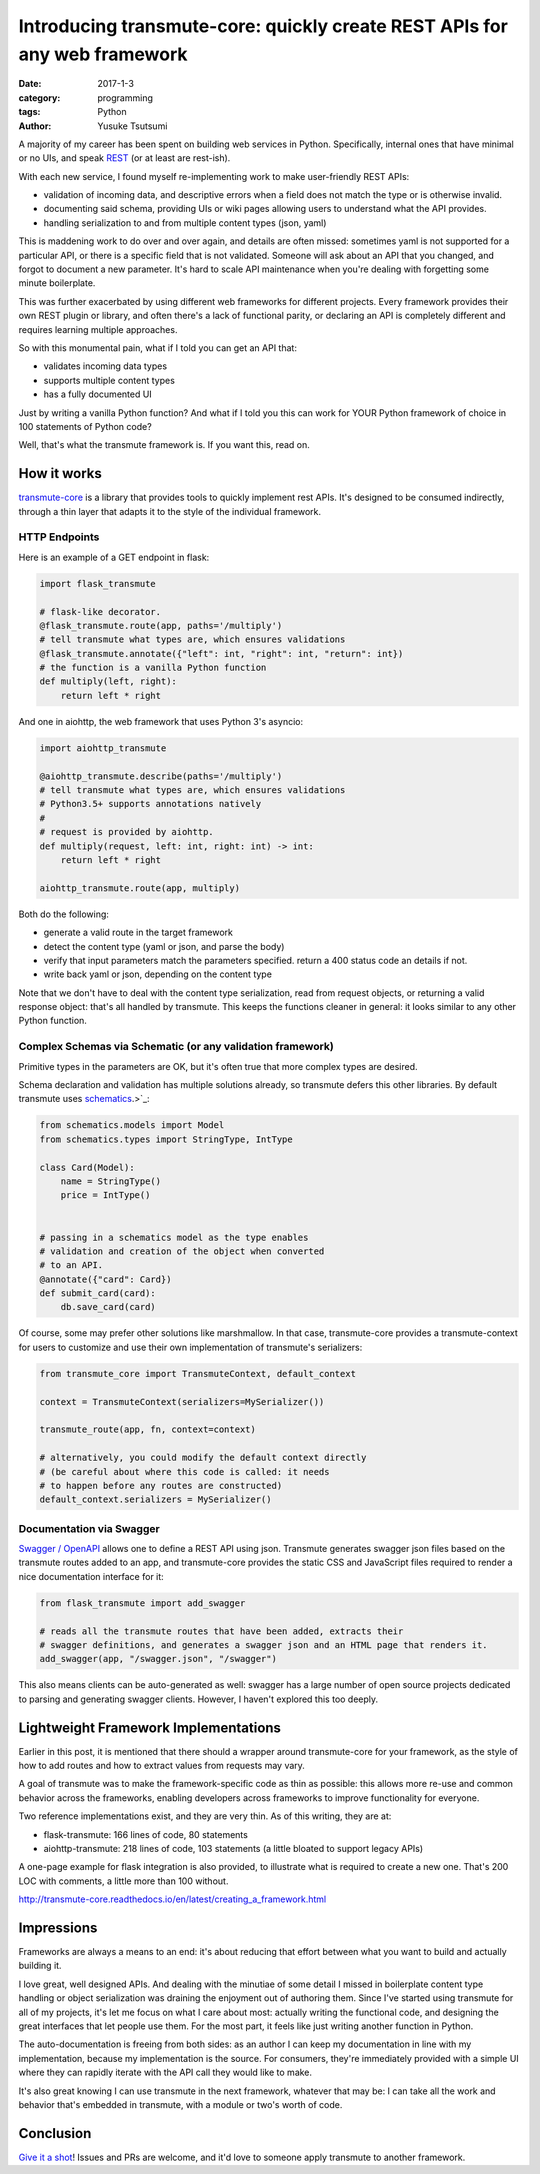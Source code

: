 ==========================================================================
Introducing transmute-core: quickly create REST APIs for any web framework
==========================================================================
:date: 2017-1-3
:category: programming
:tags: Python
:author: Yusuke Tsutsumi

A majority of my career has been spent on building web services in
Python. Specifically, internal ones that have minimal or no UIs, and
speak `REST
<https://en.wikipedia.org/wiki/Representational_state_transfer>`_ (or
at least are rest-ish).

With each new service, I found myself re-implementing work to
make user-friendly REST APIs:

* validation of incoming data, and descriptive errors when a field does not
  match the type or is otherwise invalid.
* documenting said schema, providing UIs or wiki pages allowing users to
  understand what the API provides.
* handling serialization to and from multiple content types (json, yaml)

This is maddening work to do over and over again, and details are
often missed: sometimes yaml is not supported for a particular API, or
there is a specific field that is not validated. Someone will ask about
an API that you changed, and forgot to document a new parameter. It's hard to
scale API maintenance when you're dealing with forgetting some minute boilerplate.

This was further exacerbated by using different web frameworks for
different projects. Every framework provides their own REST plugin or
library, and often there's a lack of functional parity, or declaring
an API is completely different and requires learning multiple
approaches.

So with this monumental pain, what if I told you can get an API that:

* validates incoming data types
* supports multiple content types
* has a fully documented UI

Just by writing a vanilla Python function? And what if I told you
this can work for YOUR Python framework of choice in 100 statements
of Python code?

Well, that's what the transmute framework is. If you want this, read on.

------------
How it works
------------

`transmute-core <http://transmute-core.readthedocs.io/en/latest/>`_ is
a library that provides tools to quickly implement rest APIs. It's
designed to be consumed indirectly, through a thin layer that adapts
it to the style of the individual framework.


HTTP Endpoints
==============

Here is an example of a GET endpoint in flask:

.. code-block:: Python

    import flask_transmute

    # flask-like decorator.
    @flask_transmute.route(app, paths='/multiply')
    # tell transmute what types are, which ensures validations
    @flask_transmute.annotate({"left": int, "right": int, "return": int})
    # the function is a vanilla Python function
    def multiply(left, right):
        return left * right


And one in aiohttp, the web framework that uses Python 3's asyncio:

.. code-block:: Python

    import aiohttp_transmute

    @aiohttp_transmute.describe(paths='/multiply')
    # tell transmute what types are, which ensures validations
    # Python3.5+ supports annotations natively
    #
    # request is provided by aiohttp.
    def multiply(request, left: int, right: int) -> int:
        return left * right

    aiohttp_transmute.route(app, multiply)


Both do the following:

- generate a valid route in the target framework
- detect the content type (yaml or json, and parse the body)
- verify that input parameters match the parameters specified. return a 400 status
  code an details if not.
- write back yaml or json, depending on the content type

Note that we don't have to deal with the content type serialization,
read from request objects, or returning a valid response object:
that's all handled by transmute. This keeps the functions cleaner in
general: it looks similar to any other Python function.

Complex Schemas via Schematic (or any validation framework)
===========================================================

Primitive types in the parameters are OK, but it's often true that
more complex types are desired.

Schema declaration and validation has multiple solutions
already, so transmute defers this other libraries. By default transmute uses
`schematics <http://schematics.readthedocs.org/en/latest/>`_.>`_:

.. code-block:: Python

    from schematics.models import Model
    from schematics.types import StringType, IntType

    class Card(Model):
        name = StringType()
        price = IntType()


    # passing in a schematics model as the type enables
    # validation and creation of the object when converted
    # to an API.
    @annotate({"card": Card})
    def submit_card(card):
        db.save_card(card)

Of course, some may prefer other solutions like marshmallow. In that
case, transmute-core provides a transmute-context for users to customize and use
their own implementation of transmute's serializers:


.. code-block:: Python

   from transmute_core import TransmuteContext, default_context

   context = TransmuteContext(serializers=MySerializer())

   transmute_route(app, fn, context=context)

   # alternatively, you could modify the default context directly
   # (be careful about where this code is called: it needs
   # to happen before any routes are constructed)
   default_context.serializers = MySerializer()

Documentation via Swagger
=========================

`Swagger / OpenAPI <http://swagger.io/>`_ allows one to define a REST API using json. Transmute generates
swagger json files based on the transmute routes added to an app, and transmute-core provides the static CSS and JavaScript
files required to render a nice documentation interface for it:

.. code-block:: Python

   from flask_transmute import add_swagger

   # reads all the transmute routes that have been added, extracts their
   # swagger definitions, and generates a swagger json and an HTML page that renders it.
   add_swagger(app, "/swagger.json", "/swagger")

.. image:: |filename|/images/transmute-core-swagger.png

.. raw:: html

    <br/><br/>

This also means clients can be auto-generated as well: swagger has a
large number of open source projects dedicated to parsing and
generating swagger clients. However, I haven't explored this too
deeply.

-------------------------------------
Lightweight Framework Implementations
-------------------------------------

Earlier in this post, it is mentioned that there should a wrapper
around transmute-core for your framework, as the style of how to add
routes and how to extract values from requests may vary.

A goal of transmute was to make the framework-specific code as thin as
possible: this allows more re-use and common behavior across the
frameworks, enabling developers across frameworks to improve
functionality for everyone.

Two reference implementations exist, and they are very thin. As of this writing, they are at:

* flask-transmute: 166 lines of code, 80 statements
* aiohttp-transmute: 218 lines of code, 103 statements (a little bloated to support legacy APIs)

A one-page example for flask integration is also provided, to
illustrate what is required to create a new one. That's 200 LOC with
comments, a little more than 100 without.

http://transmute-core.readthedocs.io/en/latest/creating_a_framework.html

-----------
Impressions
-----------

Frameworks are always a means to an end: it's about reducing that
effort between what you want to build and actually building it.

I love great, well designed APIs. And dealing with the minutiae of
some detail I missed in boilerplate content type handling or object
serialization was draining the enjoyment out of authoring them. Since
I've started using transmute for all of my projects, it's let me focus
on what I care about most: actually writing the functional code, and
designing the great interfaces that let people use them. For the most part,
it feels like just writing another function in Python.

The auto-documentation is freeing from both sides: as an author I can
keep my documentation in line with my implementation, because my
implementation is the source. For consumers, they're immediately
provided with a simple UI where they can rapidly iterate with the API
call they would like to make.

It's also great knowing I can use transmute in the next framework,
whatever that may be: I can take all the work and behavior that's
embedded in transmute, with a module or two's worth of code.

----------
Conclusion
----------

`Give it a shot
<http://transmute-core.readthedocs.io/en/latest/index.html>`_! Issues
and PRs are welcome, and it'd love to someone apply transmute to
another framework.

